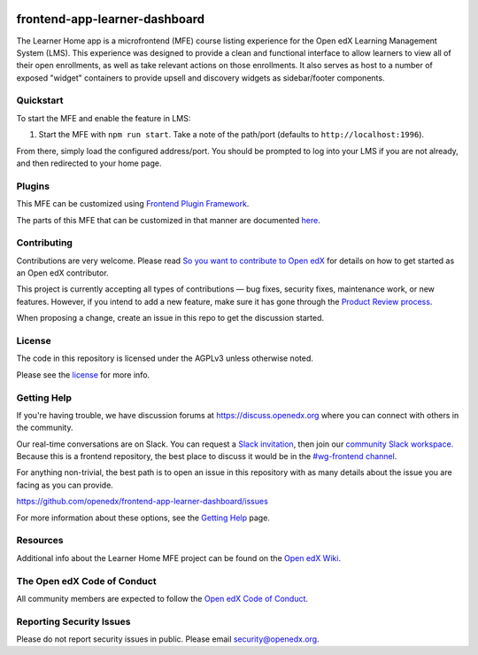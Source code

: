 |license-badge| |status-badge| |ci-badge| |codecov-badge|

.. |license-badge| image:: https://img.shields.io/github/license/openedx/frontend-app-learner-dashboard.svg
    :target: https://github.com/openedx/frontend-app-learner-dashboard/blob/master/LICENSE
    :alt: License
.. |status-badge| image:: https://img.shields.io/badge/Status-Maintained-brightgreen
    :alt: Maintained
.. |ci-badge| image:: https://github.com/openedx/frontend-app-learner-dashboard/actions/workflows/ci.yml/badge.svg
    :target: https://github.com/openedx/frontend-app-learner-dashboard/actions/workflows/ci.yml
    :alt: Continuous Integration
.. |codecov-badge| image:: https://codecov.io/github/openedx/frontend-app-learner-dashboard/coverage.svg?branch=master
    :target: https://app.codecov.io/github/openedx/frontend-app-learner-dashboard?branch=master
    :alt: Codecov

frontend-app-learner-dashboard
==============================

The Learner Home app is a microfrontend (MFE) course listing experience for the Open edX Learning Management System
(LMS).  This experience was designed to provide a clean and functional interface to allow learners to view all of their
open enrollments, as well as take relevant actions on those enrollments.  It also serves as host to a number of exposed
"widget" containers to provide upsell and discovery widgets as sidebar/footer components.

Quickstart
----------

To start the MFE and enable the feature in LMS:

1. Start the MFE with ``npm run start``. Take a note of the path/port (defaults to ``http://localhost:1996``).

From there, simply load the configured address/port.  You should be prompted to log into your LMS if you are not
already, and then redirected to your home page.

Plugins
-------
This MFE can be customized using `Frontend Plugin Framework <https://github.com/openedx/frontend-plugin-framework>`_.

The parts of this MFE that can be customized in that manner are documented `here </src/plugin-slots>`_.

Contributing
------------

Contributions are very welcome. Please read `So you want to contribute to Open edX <https://docs.openedx.org/en/latest/developers/quickstarts/so_you_want_to_contribute.html>`_ for details on how to get started as an Open edX contributor.

This project is currently accepting all types of contributions — bug fixes, security fixes, maintenance work, or new features.
However, if you intend to add a new feature, make sure it has gone through the `Product Review process <https://openedx.atlassian.net/wiki/spaces/COMM/pages/3875962884/How+to+submit+an+open+source+contribution+for+Product+Review>`_.

When proposing a change, create an issue in this repo to get the discussion started.

License
-------

The code in this repository is licensed under the AGPLv3 unless otherwise noted.

Please see the `license`_ for more info.

.. _license: https://github.com/openedx/frontend-app-learner-dashboard/blob/master/LICENSE

Getting Help
------------

If you're having trouble, we have discussion forums at https://discuss.openedx.org where you can connect with others in
the community.

Our real-time conversations are on Slack. You can request a `Slack invitation`_, then join our
`community Slack workspace`_.  Because this is a frontend repository, the best place to discuss it would be in the
`#wg-frontend channel`_.

For anything non-trivial, the best path is to open an issue in this repository with as many details about the issue you
are facing as you can provide.

https://github.com/openedx/frontend-app-learner-dashboard/issues

For more information about these options, see the `Getting Help`_ page.

.. _Slack invitation: https://openedx.org/slack
.. _community Slack workspace: https://openedx.slack.com/
.. _#wg-frontend channel: https://openedx.slack.com/archives/C04BM6YC7A6
.. _Getting Help: https://openedx.org/community/connect

Resources
---------

Additional info about the Learner Home MFE project can be found on the `Open edX Wiki`_.

.. _Open edX Wiki: https://openedx.atlassian.net/wiki/spaces/OEPM/pages/3575906333/Learner+Home

The Open edX Code of Conduct
----------------------------

All community members are expected to follow the `Open edX Code of Conduct`_.

.. _Open edX Code of Conduct: https://openedx.org/code-of-conduct/

Reporting Security Issues
-------------------------

Please do not report security issues in public. Please email security@openedx.org.
